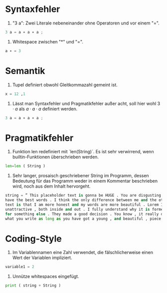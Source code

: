 #+AUTHOR: Anni, Jakub, Aaron
* Syntaxfehler
1) "3 a": Zwei Literale nebeneinander ohne Operatoren und vor einem "=". 
#+BEGIN_SRC python
3 a = a ∗ a ∗ a ;
#+END_SRC
2) Whitespace zwischen "*" und "=".
#+BEGIN_SRC python 
a ∗ = 3
#+END_SRC

* Semantik
1) Tupel definiert obwohl Gleitkommazahl gemeint ist.
#+BEGIN_SRC python
x = 12 ,1
#+END_SRC
2) Lässt man Syntaxfehler und Pragmatikfehler außer acht, soll hier wohl \(3\cdot a \) als \(a\cdot a\cdot a\) definiert werden.
#+BEGIN_SRC python
3 a = a ∗ a ∗ a ;
#+END_SRC
* Pragmatikfehler
1) Funktion len redefiniert mit `len(String)`. Es ist sehr verwirrend, wenn
   builtin-Funktionen überschrieben werden.
#+BEGIN_SRC python
len=len ( String )
#+END_SRC
2) Sehr langer, prosaisch geschriebener String im Programm, dessen Bedeutung für
   das Programm weder in einem Kommentar beschrieben wird, noch aus dem Inhalt hervorgeht.
#+BEGIN_SRC python
string = ” This placeholder text is gonna be HUGE . You are disgusting . I know words . I ←-
have the best words . I think the only difference between me and the other placeholder←-
text is that I am more honest and my words are more beautiful . Lorem Ipsum is ←-
unattractive , both inside and out . I fully understand why it is former users left it ←-
for something else . They made a good decision . You know , it really does not matter ←-
what you write as long as you have got a young , and beautiful , piece of text . ”

#+END_SRC
* Coding-Style
1) Im Variablennamen eine Zahl verwendet, die fälschlicherweise einen Wert der
   Variablen impliziert.
#+BEGIN_SRC python
variable1 = 2
#+END_SRC
2) Unnütze whitespaces eingefügt.
#+BEGIN_SRC python
print ( string + String )
#+END_SRC
